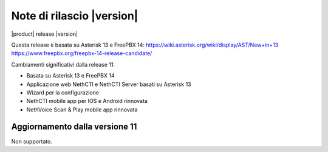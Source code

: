 ===========================
Note di rilascio |version|
===========================

|product| release |version|

Questa release è basata su Asterisk 13 e FreePBX 14:
https://wiki.asterisk.org/wiki/display/AST/New+in+13
https://www.freepbx.org/freepbx-14-release-candidate/

Cambiamenti significativi dalla release 11:

* Basata su Asterisk 13 e FreePBX 14
* Applicazione web NethCTI e NethCTI Server basati su Asterisk 13
* Wizard per la configurazione
* NethCTI mobile app per IOS e Android rinnovata
* NethVoice Scan & Play mobile app rinnovata

Aggiornamento dalla versione 11
--------------------------------

Non supportato.

